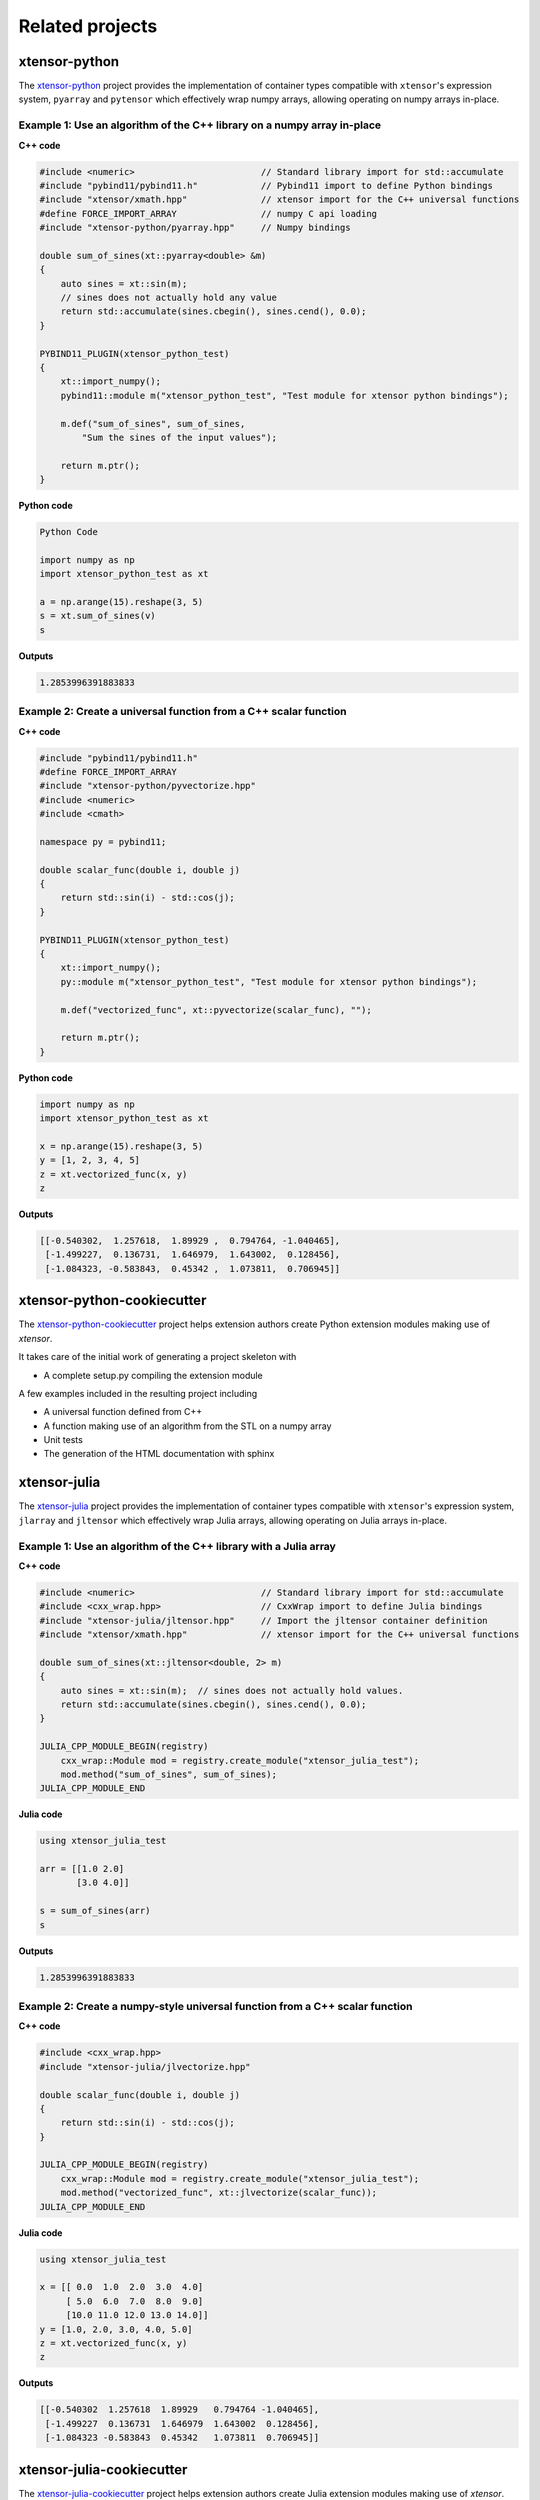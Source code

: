 .. Copyright (c) 2016, Johan Mabille, Sylvain Corlay and Wolf Vollprecht

   Distributed under the terms of the BSD 3-Clause License.

   The full license is in the file LICENSE, distributed with this software.

.. raw:: html

   <style>
   h2 {
        display: none;
   }
   </style>

Related projects
================

xtensor-python
--------------

.. image:: xtensor-python.svg
   :alt: xtensor-python

The xtensor-python_ project provides the implementation of container types
compatible with ``xtensor``'s expression system, ``pyarray`` and ``pytensor``
which effectively wrap numpy arrays, allowing operating on numpy arrays
in-place.

Example 1: Use an algorithm of the C++ library on a numpy array in-place
~~~~~~~~~~~~~~~~~~~~~~~~~~~~~~~~~~~~~~~~~~~~~~~~~~~~~~~~~~~~~~~~~~~~~~~~

**C++ code**

.. code::

    #include <numeric>                        // Standard library import for std::accumulate
    #include "pybind11/pybind11.h"            // Pybind11 import to define Python bindings
    #include "xtensor/xmath.hpp"              // xtensor import for the C++ universal functions
    #define FORCE_IMPORT_ARRAY                // numpy C api loading
    #include "xtensor-python/pyarray.hpp"     // Numpy bindings

    double sum_of_sines(xt::pyarray<double> &m)
    {
        auto sines = xt::sin(m);
        // sines does not actually hold any value
        return std::accumulate(sines.cbegin(), sines.cend(), 0.0);
    }

    PYBIND11_PLUGIN(xtensor_python_test)
    {
        xt::import_numpy();
        pybind11::module m("xtensor_python_test", "Test module for xtensor python bindings");

        m.def("sum_of_sines", sum_of_sines,
            "Sum the sines of the input values");

        return m.ptr();
    }

**Python code**

.. code::

    Python Code

    import numpy as np
    import xtensor_python_test as xt

    a = np.arange(15).reshape(3, 5)
    s = xt.sum_of_sines(v)
    s

**Outputs**

.. code::

    1.2853996391883833


Example 2: Create a universal function from a C++ scalar function
~~~~~~~~~~~~~~~~~~~~~~~~~~~~~~~~~~~~~~~~~~~~~~~~~~~~~~~~~~~~~~~~~

**C++ code**

.. code::

    #include "pybind11/pybind11.h"
    #define FORCE_IMPORT_ARRAY
    #include "xtensor-python/pyvectorize.hpp"
    #include <numeric>
    #include <cmath>

    namespace py = pybind11;

    double scalar_func(double i, double j)
    {
        return std::sin(i) - std::cos(j);
    }

    PYBIND11_PLUGIN(xtensor_python_test)
    {
        xt::import_numpy();
        py::module m("xtensor_python_test", "Test module for xtensor python bindings");

        m.def("vectorized_func", xt::pyvectorize(scalar_func), "");

        return m.ptr();
    }

**Python code**

.. code::

    import numpy as np
    import xtensor_python_test as xt

    x = np.arange(15).reshape(3, 5)
    y = [1, 2, 3, 4, 5]
    z = xt.vectorized_func(x, y)
    z

**Outputs**

.. code::

    [[-0.540302,  1.257618,  1.89929 ,  0.794764, -1.040465],
     [-1.499227,  0.136731,  1.646979,  1.643002,  0.128456],
     [-1.084323, -0.583843,  0.45342 ,  1.073811,  0.706945]]

xtensor-python-cookiecutter
---------------------------

.. image:: xtensor-cookiecutter.svg
   :alt: xtensor-python-cookiecutter
   :width: 50%

The xtensor-python-cookiecutter_ project helps extension authors create Python
extension modules making use of `xtensor`.

It takes care of the initial work of generating a project skeleton with

- A complete setup.py compiling the extension module

A few examples included in the resulting project including

- A universal function defined from C++
- A function making use of an algorithm from the STL on a numpy array
- Unit tests
- The generation of the HTML documentation with sphinx

xtensor-julia
-------------

.. image:: xtensor-julia.svg
   :alt: xtensor-julia

The xtensor-julia_ project provides the implementation of container types
compatible with ``xtensor``'s expression system, ``jlarray`` and ``jltensor``
which effectively wrap Julia arrays, allowing operating on Julia arrays
in-place.

Example 1: Use an algorithm of the C++ library with a Julia array
~~~~~~~~~~~~~~~~~~~~~~~~~~~~~~~~~~~~~~~~~~~~~~~~~~~~~~~~~~~~~~~~~

**C++ code**

.. code::

    #include <numeric>                        // Standard library import for std::accumulate
    #include <cxx_wrap.hpp>                   // CxxWrap import to define Julia bindings
    #include "xtensor-julia/jltensor.hpp"     // Import the jltensor container definition
    #include "xtensor/xmath.hpp"              // xtensor import for the C++ universal functions

    double sum_of_sines(xt::jltensor<double, 2> m)
    {
        auto sines = xt::sin(m);  // sines does not actually hold values.
        return std::accumulate(sines.cbegin(), sines.cend(), 0.0);
    }

    JULIA_CPP_MODULE_BEGIN(registry)
        cxx_wrap::Module mod = registry.create_module("xtensor_julia_test");
        mod.method("sum_of_sines", sum_of_sines);
    JULIA_CPP_MODULE_END

**Julia code**

.. code::

    using xtensor_julia_test

    arr = [[1.0 2.0]
           [3.0 4.0]]

    s = sum_of_sines(arr)
    s

**Outputs**

.. code::

   1.2853996391883833

Example 2: Create a numpy-style universal function from a C++ scalar function
~~~~~~~~~~~~~~~~~~~~~~~~~~~~~~~~~~~~~~~~~~~~~~~~~~~~~~~~~~~~~~~~~~~~~~~~~~~~~

**C++ code**

.. code::

    #include <cxx_wrap.hpp>
    #include "xtensor-julia/jlvectorize.hpp"

    double scalar_func(double i, double j)
    {
        return std::sin(i) - std::cos(j);
    }

    JULIA_CPP_MODULE_BEGIN(registry)
        cxx_wrap::Module mod = registry.create_module("xtensor_julia_test");
        mod.method("vectorized_func", xt::jlvectorize(scalar_func));
    JULIA_CPP_MODULE_END

**Julia code**

.. code::

    using xtensor_julia_test

    x = [[ 0.0  1.0  2.0  3.0  4.0]
         [ 5.0  6.0  7.0  8.0  9.0]
         [10.0 11.0 12.0 13.0 14.0]]
    y = [1.0, 2.0, 3.0, 4.0, 5.0]
    z = xt.vectorized_func(x, y)
    z

**Outputs**

.. code::

    [[-0.540302  1.257618  1.89929   0.794764 -1.040465],
     [-1.499227  0.136731  1.646979  1.643002  0.128456],
     [-1.084323 -0.583843  0.45342   1.073811  0.706945]]

xtensor-julia-cookiecutter
--------------------------

.. image:: xtensor-cookiecutter.svg
   :alt: xtensor-julia-cookiecutter
   :width: 50%

The xtensor-julia-cookiecutter_ project helps extension authors create Julia
extension modules making use of `xtensor`.

It takes care of the initial work of generating a project skeleton with

- A complete read-to-use Julia package

A few examples included in the resulting project including

- A numpy-style universal function defined from C++
- A function making use of an algorithm from the STL on a numpy array
- Unit tests
- The generation of the HTML documentation with sphinx

xtensor-r
---------

.. image:: xtensor-r.svg
   :alt: xtensor-r

The xtensor-r_ project provides the implementation of container types
compatible with ``xtensor``'s expression system, ``rarray`` and ``rtensor``
which effectively wrap R arrays, allowing operating on R arrays in-place.

Example 1: Use an algorithm of the C++ library on a R array in-place
~~~~~~~~~~~~~~~~~~~~~~~~~~~~~~~~~~~~~~~~~~~~~~~~~~~~~~~~~~~~~~~~~~~~

**C++ code**

.. code::

    #include <numeric>                    // Standard library import for std::accumulate
    #include "xtensor/xmath.hpp"          // xtensor import for the C++ universal functions
    #include "xtensor-r/rarray.hpp"       // R bindings
    #include <Rcpp.h>

    using namespace Rcpp;

    // [[Rcpp::plugins(cpp14)]]

    // [[Rcpp::export]]
    double sum_of_sines(xt::rarray<double>& m)
    {
        auto sines = xt::sin(m);  // sines does not actually hold values.
        return std::accumulate(sines.cbegin(), sines.cend(), 0.0);
    }

**R code**

.. code::

    v <- matrix(0:14, nrow=3, ncol=5)
    s <- sum_of_sines(v)
    s

**Outputs**

.. code::

    1.2853996391883833

xtensor-blas
------------

.. image:: xtensor-blas.svg
   :alt: xtensor-blas

The xtensor-blas_ project is an extension to the xtensor library, offering
bindings to BLAS and LAPACK libraries through cxxblas and cxxlapack from the
FLENS project. ``xtensor-blas`` powers the ``xt::linalg`` functionalities,
which are the counterpart to numpy's ``linalg`` module.

xtensor-fftw
------------

.. image:: xtensor-fftw.svg
   :alt: xtensor-fftw

The xtensor-fftw_ project is an extension to the xtensor library, offering
bindings to the fftw library.  ``xtensor-fftw`` powers the ``xt::fftw``
functionalities, which are the counterpart to numpy's ``fft`` module.

Example 1: Calculate a derivative in Fourier space
~~~~~~~~~~~~~~~~~~~~~~~~~~~~~~~~~~~~~~~~~~~~~~~~~~

Calculate the derivative of a (discretized) field in Fourier space, e.g. a sine shaped field ``sin``:

**C++ code**

.. code::

    #include <xtensor-fftw/basic.hpp>   // rfft, irfft
    #include <xtensor-fftw/helper.hpp>  // rfftscale 
    #include <xtensor/xarray.hpp>
    #include <xtensor/xbuilder.hpp>     // xt::arange
    #include <xtensor/xmath.hpp>        // xt::sin, cos
    #include <complex>
    #include <xtensor/xio.hpp>

    // generate a sinusoid field
    double dx = M_PI / 100;
    xt::xarray<double> x = xt::arange(0., 2 * M_PI, dx);
    xt::xarray<double> sin = xt::sin(x);

    // transform to Fourier space
    auto sin_fs = xt::fftw::rfft(sin);

    // multiply by i*k
    std::complex<double> i {0, 1};
    auto k = xt::fftw::rfftscale<double>(sin.shape()[0], dx);
    xt::xarray<std::complex<double>> sin_derivative_fs = xt::eval(i * k * sin_fs);

    // transform back to normal space
    auto sin_derivative = xt::fftw::irfft(sin_derivative_fs);

    std::cout << "x:              " << x << std::endl;
    std::cout << "sin:            " << sin << std::endl;
    std::cout << "cos:            " << xt::cos(x) << std::endl;
    std::cout << "sin_derivative: " << sin_derivative << std::endl;

**Outputs**

.. code::

    x:              { 0.      ,  0.031416,  0.062832,  0.094248, ...,  6.251769}
    sin:            { 0.000000e+00,  3.141076e-02,  6.279052e-02,  9.410831e-02, ..., -3.141076e-02}
    cos:            { 1.000000e+00,  9.995066e-01,  9.980267e-01,  9.955620e-01, ...,  9.995066e-01}
    sin_derivative: { 1.000000e+00,  9.995066e-01,  9.980267e-01,  9.955620e-01, ...,  9.995066e-01}

xtensor-io
----------

.. image:: xtensor-io.svg
   :alt: xtensor-io

The xtensor-io_ project is an extension to the xtensor library for reading and
writing image, sound and npz file formats to and from xtensor data structures.

xtensor-ros
-----------

.. image:: xtensor-ros.svg
   :alt: xtensor-ros

The xtensor-ros_ project is an extension to the xtensor library providing
helper functions to easily send and receive xtensor and xarray datastructures
as ROS messages.

xsimd
-----

.. image:: xsimd.svg
   :alt: xsimd

The xsimd_ project provides a unified API for making use of the SIMD features
of modern preprocessors for C++ library authors. It also provides accelerated
implementation of common mathematical functions operating on batches.

xsimd_ is an optional dependency to ``xtensor`` which enable SIMD vectorization
of xtensor operations. This feature is enabled with the ``XTENSOR_USE_XSIMD``
compilation flag, which is set to ``false`` by default.

xtl
---

.. image:: xtl.svg
   :alt: xtl

The xtl_ project, the only dependency of ``xtensor`` is a C++ template library
holding the implementation of basic tools used accross the libraries in the
QuantStack ecosystem.

.. _xtensor-python: https://github.com/QuantStack/xtensor-python
.. _xtensor-python-cookiecutter: https://github.com/QuantStack/xtensor-python-cookiecutter
.. _xtensor-julia: https://github.com/QuantStack/xtensor-julia
.. _xtensor-julia-cookiecutter: https://github.com/QuantStack/xtensor-julia-cookiecutter
.. _xtensor-r: https://github.com/QuantStack/xtensor-r
.. _xtensor-blas: https://github.com/QuantStack/xtensor-blas
.. _xtensor-io: https://github.com/QuantStack/xtensor-io
.. _xtensor-fftw: https://github.com/egpbos/xtensor-fftw
.. _xtensor-ros: https://github.com/wolfv/xtensor_ros
.. _xsimd: https://github.com/QuantStack/xsimd
.. _xtl: https://github.com/QuantStack/xtl
